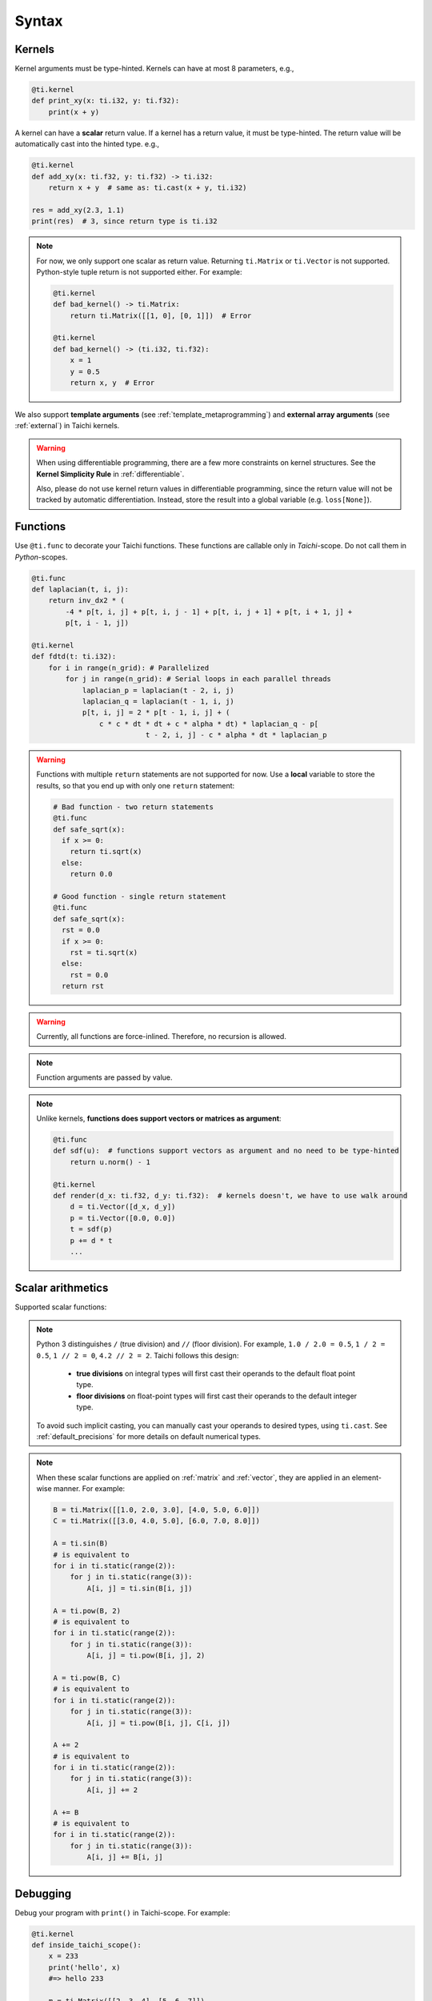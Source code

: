 Syntax
======

Kernels
-------

Kernel arguments must be type-hinted. Kernels can have at most 8 parameters, e.g.,

.. code-block:: python

    @ti.kernel
    def print_xy(x: ti.i32, y: ti.f32):
        print(x + y)


A kernel can have a **scalar** return value. If a kernel has a return value, it must be type-hinted.
The return value will be automatically cast into the hinted type. e.g.,

.. code-block:: python

    @ti.kernel
    def add_xy(x: ti.f32, y: ti.f32) -> ti.i32:
        return x + y  # same as: ti.cast(x + y, ti.i32)

    res = add_xy(2.3, 1.1)
    print(res)  # 3, since return type is ti.i32


.. note::

    For now, we only support one scalar as return value. Returning ``ti.Matrix`` or ``ti.Vector`` is not supported. Python-style tuple return is not supported either. For example:

    .. code-block:: python

        @ti.kernel
        def bad_kernel() -> ti.Matrix:
            return ti.Matrix([[1, 0], [0, 1]])  # Error

        @ti.kernel
        def bad_kernel() -> (ti.i32, ti.f32):
            x = 1
            y = 0.5
            return x, y  # Error


We also support **template arguments** (see :ref:`template_metaprogramming`) and **external array arguments** (see :ref:`external`) in Taichi kernels.

.. warning::

   When using differentiable programming, there are a few more constraints on kernel structures. See the **Kernel Simplicity Rule** in :ref:`differentiable`.

   Also, please do not use kernel return values in differentiable programming, since the return value will not be tracked by automatic differentiation. Instead, store the result into a global variable (e.g. ``loss[None]``).

Functions
---------

Use ``@ti.func`` to decorate your Taichi functions. These functions are callable only in `Taichi`-scope. Do not call them in `Python`-scopes.

.. code-block:: python

   @ti.func
   def laplacian(t, i, j):
       return inv_dx2 * (
           -4 * p[t, i, j] + p[t, i, j - 1] + p[t, i, j + 1] + p[t, i + 1, j] +
           p[t, i - 1, j])

   @ti.kernel
   def fdtd(t: ti.i32):
       for i in range(n_grid): # Parallelized
           for j in range(n_grid): # Serial loops in each parallel threads
               laplacian_p = laplacian(t - 2, i, j)
               laplacian_q = laplacian(t - 1, i, j)
               p[t, i, j] = 2 * p[t - 1, i, j] + (
                   c * c * dt * dt + c * alpha * dt) * laplacian_q - p[
                              t - 2, i, j] - c * alpha * dt * laplacian_p


.. warning::

    Functions with multiple ``return`` statements are not supported for now. Use a **local** variable to store the results, so that you end up with only one ``return`` statement:

    .. code-block:: python

      # Bad function - two return statements
      @ti.func
      def safe_sqrt(x):
        if x >= 0:
          return ti.sqrt(x)
        else:
          return 0.0

      # Good function - single return statement
      @ti.func
      def safe_sqrt(x):
        rst = 0.0
        if x >= 0:
          rst = ti.sqrt(x)
        else:
          rst = 0.0
        return rst

.. warning::

    Currently, all functions are force-inlined. Therefore, no recursion is allowed.


.. note::

    Function arguments are passed by value.

.. note::

    Unlike kernels, **functions does support vectors or matrices as argument**:

    .. code-block:: python

        @ti.func
        def sdf(u):  # functions support vectors as argument and no need to be type-hinted
            return u.norm() - 1

        @ti.kernel
        def render(d_x: ti.f32, d_y: ti.f32):  # kernels doesn't, we have to use walk around
            d = ti.Vector([d_x, d_y])
            p = ti.Vector([0.0, 0.0])
            t = sdf(p)
            p += d * t
            ...



Scalar arithmetics
------------------
Supported scalar functions:

.. function:: ti.sin(x)
.. function:: ti.cos(x)
.. function:: ti.asin(x)
.. function:: ti.acos(x)
.. function:: ti.atan2(x, y)
.. function:: ti.cast(x, data_type)
.. function:: ti.sqrt(x)
.. function:: ti.floor(x)
.. function:: ti.ceil(x)
.. function:: ti.inv(x)
.. function:: ti.tan(x)
.. function:: ti.tanh(x)
.. function:: ti.exp(x)
.. function:: ti.log(x)
.. function:: ti.random(data_type)
.. function:: abs(x)
.. function:: int(x)
.. function:: float(x)
.. function:: max(x, y)
.. function:: min(x, y)
.. function:: pow(x, y)

.. note::

  Python 3 distinguishes ``/`` (true division) and ``//`` (floor division). For example, ``1.0 / 2.0 = 0.5``,
  ``1 / 2 = 0.5``, ``1 // 2 = 0``, ``4.2 // 2 = 2``. Taichi follows this design:

     - **true divisions** on integral types will first cast their operands to the default float point type.
     - **floor divisions** on float-point types will first cast their operands to the default integer type.

  To avoid such implicit casting, you can manually cast your operands to desired types, using ``ti.cast``.
  See :ref:`default_precisions` for more details on default numerical types.

.. note::

    When these scalar functions are applied on :ref:`matrix` and :ref:`vector`, they are applied in an element-wise manner.
    For example:

    .. code-block:: python

        B = ti.Matrix([[1.0, 2.0, 3.0], [4.0, 5.0, 6.0]])
        C = ti.Matrix([[3.0, 4.0, 5.0], [6.0, 7.0, 8.0]])

        A = ti.sin(B)
        # is equivalent to
        for i in ti.static(range(2)):
            for j in ti.static(range(3)):
                A[i, j] = ti.sin(B[i, j])

        A = ti.pow(B, 2)
        # is equivalent to
        for i in ti.static(range(2)):
            for j in ti.static(range(3)):
                A[i, j] = ti.pow(B[i, j], 2)

        A = ti.pow(B, C)
        # is equivalent to
        for i in ti.static(range(2)):
            for j in ti.static(range(3)):
                A[i, j] = ti.pow(B[i, j], C[i, j])

        A += 2
        # is equivalent to
        for i in ti.static(range(2)):
            for j in ti.static(range(3)):
                A[i, j] += 2

        A += B
        # is equivalent to
        for i in ti.static(range(2)):
            for j in ti.static(range(3)):
                A[i, j] += B[i, j]

Debugging
---------

Debug your program with ``print()`` in Taichi-scope. For example:

.. code-block:: python

    @ti.kernel
    def inside_taichi_scope():
        x = 233
        print('hello', x)
        #=> hello 233

        m = ti.Matrix([[2, 3, 4], [5, 6, 7]])
        print('m is', m)
        #=> m is [[2, 3, 4], [5, 6, 7]]

        v = ti.Vector([3, 4])
        print('v is', v)
        #=> v is [3, 4]

.. note::

    For now, print is only supported on CPU, CUDA and OpenGL backends.

    For the CUDA backend, the printed result won't shows up until ``ti.sync()``:

    .. code-block:: python

        import taichi as ti
        ti.init(arch=ti.cuda)

        @ti.kernel
        def kern():
            print('inside kernel')

        print('before kernel')
        kern()
        print('after kernel')
        ti.sync()
        print('after sync')

    obtains:

    .. code-block:: none

        before kernel
        after kernel
        inside kernel
        after

    Also note that host access or program end will also implicitly invoke for ``ti.sync()``.
